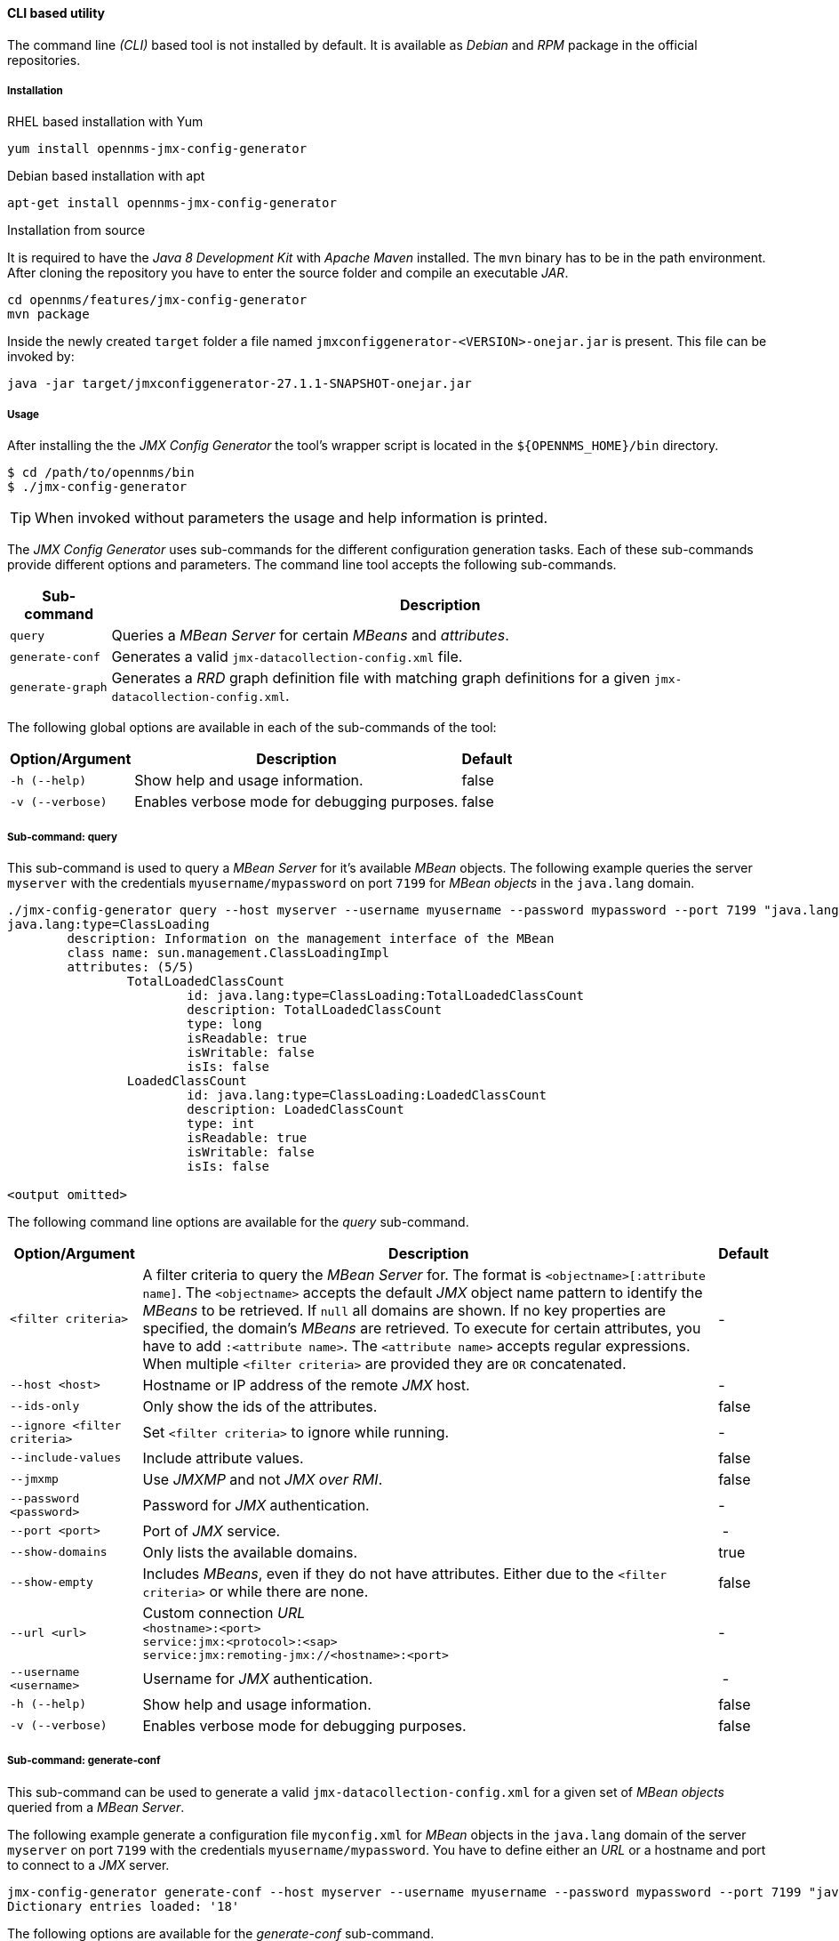 
// Allow GitHub image rendering
:imagesdir: ../../images

==== CLI based utility

The command line _(CLI)_ based tool is not installed by default.
ifdef::opennms-prime[]
It is available as an _RPM_ package in the official repositories.
endif::opennms-prime[]
ifndef::opennms-prime[]
It is available as _Debian_ and _RPM_ package in the official repositories.
endif::opennms-prime[]

===== Installation

.RHEL based installation with Yum

[source, shell]
----
yum install opennms-jmx-config-generator
----

ifndef::opennms-prime[]
.Debian based installation with apt

[source, shell]
----
apt-get install opennms-jmx-config-generator
----
endif::opennms-prime[]

.Installation from source

It is required to have the _Java 8 Development Kit_ with _Apache Maven_ installed.
The `mvn` binary has to be in the path environment.
After cloning the repository you have to enter the source folder and compile an executable _JAR_.

[source, shell]
----
cd opennms/features/jmx-config-generator
mvn package
----

Inside the newly created `target` folder a file named `jmxconfiggenerator-<VERSION>-onejar.jar` is present.
This file can be invoked by:

[source, shell]
----
java -jar target/jmxconfiggenerator-27.1.1-SNAPSHOT-onejar.jar
----

===== Usage

After installing the the _JMX Config Generator_ the tool's wrapper script is located in the `${OPENNMS_HOME}/bin` directory.

[source, shell]
----
$ cd /path/to/opennms/bin
$ ./jmx-config-generator
----

TIP: When invoked without parameters the usage and help information is printed.

The _JMX Config Generator_ uses sub-commands for the different configuration generation tasks.
Each of these sub-commands provide different options and parameters.
The command line tool accepts the following sub-commands.

[options="header, autowidth"]
|===
| Sub-command             | Description
| `query`                 | Queries a _MBean Server_ for certain _MBeans_ and _attributes_.
| `generate-conf`         | Generates a valid `jmx-datacollection-config.xml` file.
| `generate-graph`        | Generates a _RRD_ graph definition file with matching graph definitions for a given `jmx-datacollection-config.xml`.
|===

The following global options are available in each of the sub-commands of the tool:

[options="header, autowidth"]
|===
| Option/Argument  | Description                                  | Default
| `-h (--help)`    | Show help and usage information.             | false
| `-v (--verbose)` | Enables verbose mode for debugging purposes. | false
|===

===== Sub-command: query

This sub-command is used to query a _MBean Server_ for it's available _MBean_ objects.
The following example queries the server `myserver` with the credentials `myusername/mypassword` on port `7199` for _MBean objects_ in the `java.lang` domain.

[source, shell]
----
./jmx-config-generator query --host myserver --username myusername --password mypassword --port 7199 "java.lang:*"
java.lang:type=ClassLoading
	description: Information on the management interface of the MBean
	class name: sun.management.ClassLoadingImpl
	attributes: (5/5)
		TotalLoadedClassCount
			id: java.lang:type=ClassLoading:TotalLoadedClassCount
			description: TotalLoadedClassCount
			type: long
			isReadable: true
			isWritable: false
			isIs: false
		LoadedClassCount
			id: java.lang:type=ClassLoading:LoadedClassCount
			description: LoadedClassCount
			type: int
			isReadable: true
			isWritable: false
			isIs: false

<output omitted>
----

The following command line options are available for the _query_ sub-command.

[options="header, autowidth"]
|===
| Option/Argument              | Description                                                                                                | Default
| `<filter criteria>`          | A filter criteria to query the _MBean Server_ for.
                                 The format is `<objectname>[:attribute name]`.
                                 The `<objectname>` accepts the default _JMX_ object name pattern to identify the _MBeans_ to be retrieved.
                                 If `null` all domains are shown.
                                 If no key properties are specified, the domain's _MBeans_ are retrieved.
                                 To execute for certain attributes, you have to add `:<attribute name>`.
                                 The `<attribute name>` accepts regular expressions.
                                 When multiple `<filter criteria>` are provided they are `OR` concatenated.                                 | -
| `--host <host>`              | Hostname or IP address of the remote _JMX_ host.                                                           | -
| `--ids-only`                 | Only show the ids of the attributes.                                                                       | false
| `--ignore <filter criteria>` | Set `<filter criteria>` to ignore while running.                                                           | -
| `--include-values`           | Include attribute values.                                                                                  | false
| `--jmxmp`                    | Use _JMXMP_ and not _JMX over RMI_.                                                                        | false
| `--password <password>`      | Password for _JMX_ authentication.                                                                         | -
| `--port <port>`              | Port of _JMX_ service.                                                                                     | -
| `--show-domains`             | Only lists the available domains.                                                                          | true
| `--show-empty`               | Includes _MBeans_, even if they do not have attributes.
                                 Either due to the `<filter criteria>` or while there are none.                                             | false
| `--url <url>`                | Custom connection _URL_ +
                                 `<hostname>:<port>` +
                                 `service:jmx:<protocol>:<sap>` +
                                 `service:jmx:remoting-jmx://<hostname>:<port>`                                                             | -
| `--username <username>`      | Username for _JMX_ authentication.                                                                         | -
| `-h (--help)`                | Show help and usage information.                                                                           | false
| `-v (--verbose)`             | Enables verbose mode for debugging purposes.                                                               | false
|===

===== Sub-command: generate-conf

This sub-command can be used to generate a valid `jmx-datacollection-config.xml` for a given set of _MBean objects_ queried from a _MBean Server_.

The following example generate a configuration file `myconfig.xml` for _MBean_ objects in the `java.lang` domain of the server `myserver` on port `7199` with the credentials `myusername/mypassword`.
You have to define either an _URL_ or a hostname and port to connect to a _JMX_ server.

[source, shell]
----
jmx-config-generator generate-conf --host myserver --username myusername --password mypassword --port 7199 "java.lang:*" --output myconfig.xml
Dictionary entries loaded: '18'
----

The following options are available for the _generate-conf_ sub-command.

[options="header, autowidth"]
|===
| Option/Argument         | Description                                                                             | Default
| `<attribute id>`        | A list of attribute Ids to be included for the generation of the configuration file.    | -
| `--dictionary <file>`   | Path to a dictionary file for replacing attribute names and part of _MBean_ attributes.
                            The file should have for each line a replacement, e.g. Auxillary:Auxil.                 | -
| `--host <host>`         | Hostname or IP address of _JMX_ host.                                                   | -
| `--jmxmp`               | Use _JMXMP_ and not _JMX over RMI_.                                                     | false
| `--output <file>`       | Output filename to write generated `jmx-datacollection-config.xml`.                     | -
| `--password <password>` | Password for _JMX_ authentication.                                                      | -
| `--port <port>`         | Port of _JMX_ service                                                                   | -
| `--print-dictionary`    | Prints the used dictionary to _STDOUT_.
                            May be used with `--dictionary`                                                         | false
| `--service <value>`     | The _Service Name_ used as _JMX_ data collection name.                                  | anyservice
| `--skipDefaultVM`       | Skip default JavaVM Beans.                                                              | false
| `--skipNonNumber`       | Skip attributes with non-number values                                                  | false
| `--url <url>`           | Custom connection _URL_ +
                            `<hostname>:<port>` +
                            `service:jmx:<protocol>:<sap>` +
                            `service:jmx:remoting-jmx://<hostname>:<port>`                                          | -
| `--username <username>` | Username for _JMX_ authentication                                                       | -
| `-h (--help)`           | Show help and usage information.                                                        | false
| `-v (--verbose)`        | Enables verbose mode for debugging purposes.                                            | false
|===

TIP: The option `--skipDefaultVM` offers the ability to ignore the _MBeans_ provided as standard by the _JVM_ and just create configurations for the _MBeans_ provided by the _Java Application_ itself.
This is particularly useful if an optimized configuration for the JVM already exists.
If the `--skipDefaultVM` option is not set the generated configuration will include the MBeans of the JVM and the MBeans of the Java Application.

IMPORTANT: Check the file and see if there are `alias` names with more than 19 characters.
           This errors are marked with `NAME_CRASH_AS_19_CHAR_VALUE`

===== Sub-command: generate-graph

This sub-command generates a _RRD_ graph definition file for a given configuration file.
The following example generates a graph definition file `mygraph.properties` using the configuration in file `myconfig.xml`.

[source, shell]
----
./jmx-config-generator generate-graph --input myconfig.xml --output mygraph.properties
reports=java.lang.ClassLoading.MBeanReport, \
java.lang.ClassLoading.0TotalLoadeClassCnt.AttributeReport, \
java.lang.ClassLoading.0LoadedClassCnt.AttributeReport, \
java.lang.ClassLoading.0UnloadedClassCnt.AttributeReport, \
java.lang.Compilation.MBeanReport, \
<output omitted>
----

The following options are available for this sub-command.

[options="header, autowidth"]
|===
| Option/Argument                    | Description                                                                                        | Default
| `--input <jmx-datacollection.xml>` | Configuration file to use as input to generate the graph properties file                           | -
| `--output <file>`                  | Output filename for the generated graph properties file.                                           | -
| `--print-template`                 | Prints the default template.                                                                       | false
| `--template <file>`                | Template file using http://velocity.apache.org[_Apache Velocity_] template engine to be used to generate the graph properties. | -
| `-h (--help)`                      | Show help and usage information.                                                                   | false
| `-v (--verbose)`                   | Enables verbose mode for debugging purposes.                                                       | false
|===

===== Graph Templates

The _JMX Config Generator_ uses a template file to generate the graphs.
It is possible to use a user-defined template.
The option `--template` followed by a file lets the _JMX Config Generator_ use the external template file as base for the graph generation.
The following example illustrates how a custom template `mytemplate.vm` is used to generate the graph definition file `mygraph.properties` using the configuration in file `myconfig.xml`.

[source, shell]
----
./jmx-config-generator generate-graph --input myconfig.xml --output mygraph.properties --template mytemplate.vm
----

The template file has to be an http://velocity.apache.org[_Apache Velocity_] template.
The following sample represents the template that is used by default:

[source]
----
reports=#foreach( $report in $reportsList )
${report.id}#if( $foreach.hasNext ), \
#end
#end

#foreach( $report in $reportsBody )

#[[###########################################]]#
#[[##]]# $report.id
#[[###########################################]]#
report.${report.id}.name=${report.name}
report.${report.id}.columns=${report.graphResources}
report.${report.id}.type=interfaceSnmp
report.${report.id}.command=--title="${report.title}" \
 --vertical-label="${report.verticalLabel}" \
#foreach($graph in $report.graphs )
 DEF:${graph.id}={rrd${foreach.count}}:${graph.resourceName}:AVERAGE \
 AREA:${graph.id}#${graph.coloreB} \
 LINE2:${graph.id}#${graph.coloreA}:"${graph.description}" \
 GPRINT:${graph.id}:AVERAGE:" Avg \\: %8.2lf %s" \
 GPRINT:${graph.id}:MIN:" Min \\: %8.2lf %s" \
 GPRINT:${graph.id}:MAX:" Max \\: %8.2lf %s\\n" \
#end

#end
----

The _JMX Config Generator_ generates different types of graphs from the `jmx-datacollection-config.xml`.
The different types are listed below:

[options="header, autowidth"]
|===
| Type                     | Description
| AttributeReport          | For each attribute of any _MBean_ a graph will be generated.
                             Composite attributes will be ignored.
| MbeanReport              | For each _MBean_ a combined graph with all attributes of the _MBeans_ is generated.
                             Composite attributes will be ignored.
| CompositeReport          | For each composite attribute of every _MBean_ a graph is generated.
| CompositeAttributeReport | For each composite member of every _MBean_ a combined graph with all composite attributes is generated.
|===
